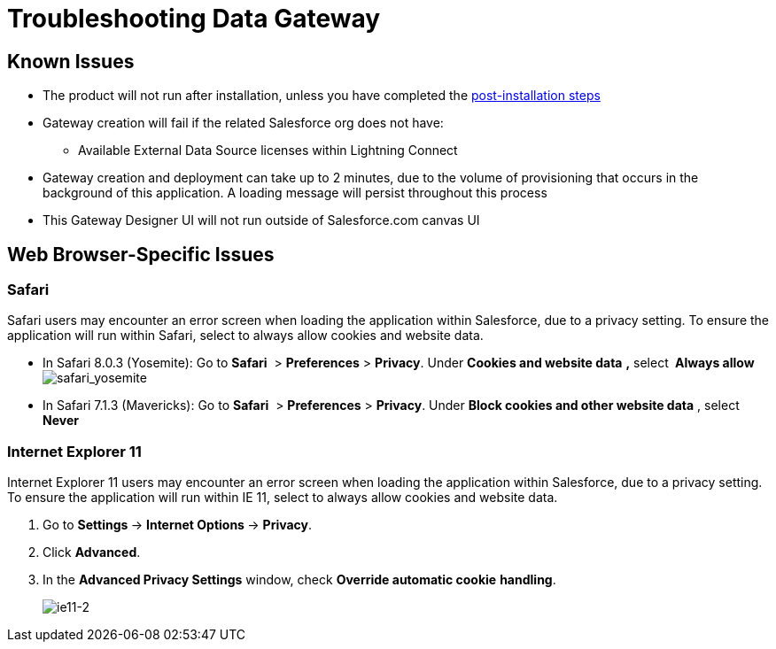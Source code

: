 = Troubleshooting Data Gateway
:keywords: data gateway, salesforce, sap, oracle

== Known Issues

* The product will not run after installation, unless you have completed the http://www.mulesoft.org/documentation/display/current/Installing+Anypoint+Data+Gateway[post-installation steps]

* Gateway creation will fail if the related Salesforce org does not have:

** Available External Data Source licenses within Lightning Connect

* Gateway creation and deployment can take up to 2 minutes, due to the volume of provisioning that occurs in the background of this application. A loading message will persist throughout this process

* This Gateway Designer UI will not run outside of Salesforce.com canvas UI

== Web Browser-Specific Issues

=== Safari

Safari users may encounter an error screen when loading the application within Salesforce, due to a privacy setting. To ensure the application will run within Safari, select to always allow cookies and website data.

* In Safari 8.0.3 (Yosemite): Go to *Safari*  > *Preferences* > *Privacy*. Under *Cookies and website data* *,* select** ** *Always allow*     +
 image:safari_yosemite.png[safari_yosemite]

* In Safari 7.1.3 (Mavericks): Go to *Safari*  > *Preferences* > *Privacy*. Under *Block cookies and other website data* , select *Never*

=== Internet Explorer 11

Internet Explorer 11 users may encounter an error screen when loading the application within Salesforce, due to a privacy setting. To ensure the application will run within IE 11, select to always allow cookies and website data.

.  Go to **Settings **-> **Internet Options **-> *Privacy*.
.  Click *Advanced*.
.  In the *Advanced Privacy Settings* window, check *Override automatic cookie* *handling*.
+
image:ie11-2.png[ie11-2]
